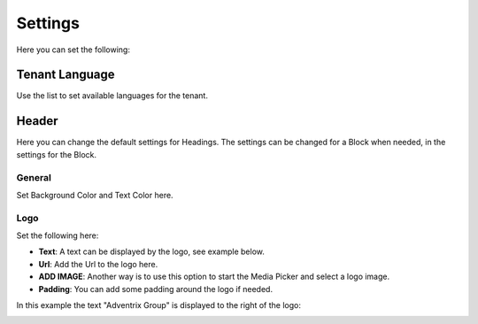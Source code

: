 Settings
====================

Here you can set the following:

Tenant Language
*****************
Use the list to set available languages for the tenant. 

.. image:: tenant-settings-language.png

Header
********
Here you can change the default settings for Headings. The settings can be changed for a Block when needed, in the settings for the Block.

General
---------
Set Background Color and Text Color here.

.. image:: tenant-header-settings.png

Logo
------
Set the following here:

.. image:: logo-settings.png

+ **Text**: A text can be displayed by the logo, see example below.
+ **Url**: Add the Url to the logo here.
+ **ADD IMAGE**: Another way is to use this option to start the Media Picker and select a logo image.
+ **Padding**: You can add some padding around the logo if needed.

In this example the text "Adventrix Group" is displayed to the right of the logo:

.. image:: logo-text.png



